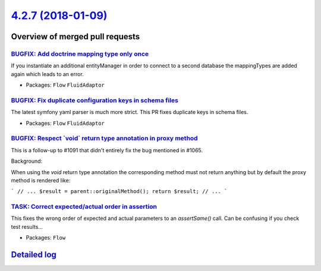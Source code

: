 `4.2.7 (2018-01-09) <https://github.com/neos/flow-development-collection/releases/tag/4.2.7>`_
==============================================================================================

Overview of merged pull requests
~~~~~~~~~~~~~~~~~~~~~~~~~~~~~~~~

`BUGFIX: Add doctrine mapping type only once <https://github.com/neos/flow-development-collection/pull/1165>`_
--------------------------------------------------------------------------------------------------------------

If you instantiate an additional entityManager in order to connect
to a second database the mappingTypes are added again
which leads to an error.

* Packages: ``Flow`` ``FluidAdaptor``

`BUGFIX: Fix duplicate configuration keys in schema files <https://github.com/neos/flow-development-collection/pull/1164>`_
---------------------------------------------------------------------------------------------------------------------------

The latest symfony yaml parser is much more strict. This PR fixes duplicate keys in schema files.

* Packages: ``Flow`` ``FluidAdaptor``

`BUGFIX: Respect \`void\` return type annotation in proxy method <https://github.com/neos/flow-development-collection/pull/1152>`_
----------------------------------------------------------------------------------------------------------------------------------

This is a follow-up to #1091 that didn't entirely fix the bug
mentioned in #1065.

Background:

When using the `void` return type annotation the corresponding
method must not return anything but by default the proxy method
is rendered like:

```
// ...
$result = parent::originalMethod();
return $result;
// ...
```

`TASK: Correct expected/actual order in assertion <https://github.com/neos/flow-development-collection/pull/1150>`_
-------------------------------------------------------------------------------------------------------------------

This fixes the wrong order of expected and actual parameters to an
`assertSame()` call. Can be confusing if you check test results…

* Packages: ``Flow``

`Detailed log <https://github.com/neos/flow-development-collection/compare/4.2.6...4.2.7>`_
~~~~~~~~~~~~~~~~~~~~~~~~~~~~~~~~~~~~~~~~~~~~~~~~~~~~~~~~~~~~~~~~~~~~~~~~~~~~~~~~~~~~~~~~~~~
